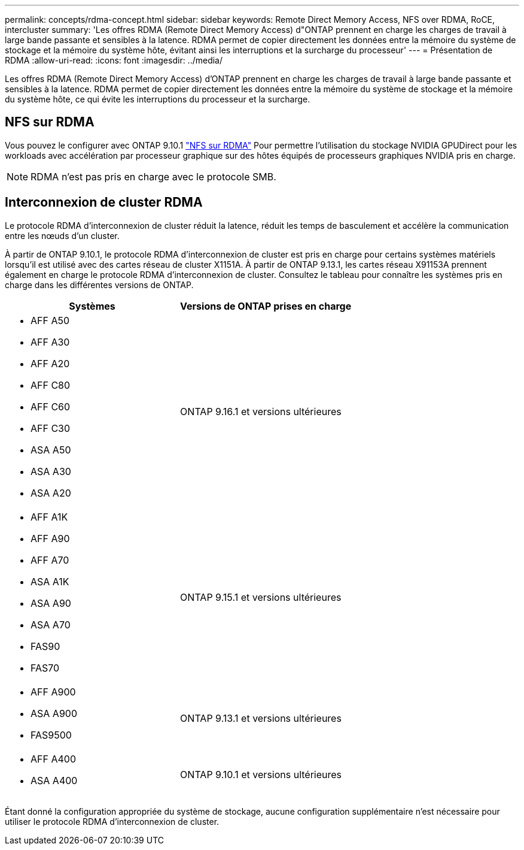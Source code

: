 ---
permalink: concepts/rdma-concept.html 
sidebar: sidebar 
keywords: Remote Direct Memory Access, NFS over RDMA, RoCE, intercluster 
summary: 'Les offres RDMA (Remote Direct Memory Access) d"ONTAP prennent en charge les charges de travail à large bande passante et sensibles à la latence. RDMA permet de copier directement les données entre la mémoire du système de stockage et la mémoire du système hôte, évitant ainsi les interruptions et la surcharge du processeur' 
---
= Présentation de RDMA
:allow-uri-read: 
:icons: font
:imagesdir: ../media/


[role="lead"]
Les offres RDMA (Remote Direct Memory Access) d'ONTAP prennent en charge les charges de travail à large bande passante et sensibles à la latence. RDMA permet de copier directement les données entre la mémoire du système de stockage et la mémoire du système hôte, ce qui évite les interruptions du processeur et la surcharge.



== NFS sur RDMA

Vous pouvez le configurer avec ONTAP 9.10.1 link:../nfs-rdma/index.html["NFS sur RDMA"] Pour permettre l'utilisation du stockage NVIDIA GPUDirect pour les workloads avec accélération par processeur graphique sur des hôtes équipés de processeurs graphiques NVIDIA pris en charge.


NOTE: RDMA n'est pas pris en charge avec le protocole SMB.



== Interconnexion de cluster RDMA

Le protocole RDMA d'interconnexion de cluster réduit la latence, réduit les temps de basculement et accélère la communication entre les nœuds d'un cluster.

À partir de ONTAP 9.10.1, le protocole RDMA d'interconnexion de cluster est pris en charge pour certains systèmes matériels lorsqu'il est utilisé avec des cartes réseau de cluster X1151A. À partir de ONTAP 9.13.1, les cartes réseau X91153A prennent également en charge le protocole RDMA d'interconnexion de cluster. Consultez le tableau pour connaître les systèmes pris en charge dans les différentes versions de ONTAP.

|===
| Systèmes | Versions de ONTAP prises en charge 


 a| 
* AFF A50
* AFF A30
* AFF A20
* AFF C80
* AFF C60
* AFF C30
* ASA A50
* ASA A30
* ASA A20

| ONTAP 9.16.1 et versions ultérieures 


 a| 
* AFF A1K
* AFF A90
* AFF A70
* ASA A1K
* ASA A90
* ASA A70
* FAS90
* FAS70

| ONTAP 9.15.1 et versions ultérieures 


 a| 
* AFF A900
* ASA A900
* FAS9500

| ONTAP 9.13.1 et versions ultérieures 


 a| 
* AFF A400
* ASA A400

| ONTAP 9.10.1 et versions ultérieures 
|===
Étant donné la configuration appropriée du système de stockage, aucune configuration supplémentaire n'est nécessaire pour utiliser le protocole RDMA d'interconnexion de cluster.

